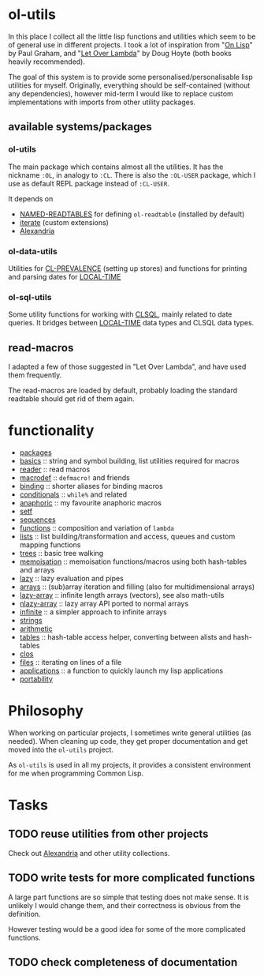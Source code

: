 * ol-utils
In this place I collect all the little lisp functions and utilities which seem to be of general use in different projects. I took a lot of inspiration from "[[http://www.paulgraham.com/onlisp.html][On Lisp]]" by Paul Graham, and "[[http://www.letoverlambda.com/][Let Over Lambda]]" by Doug Hoyte (both books heavily recommended).

The goal of this system is to provide some personalised/personalisable lisp utilities for myself. Originally, everything should be self-contained (without any dependencies), however mid-term I would like to replace custom implementations with imports from other utility packages.
** available systems/packages
*** ol-utils
The main package which contains almost all the utilities. It has the nickname =:OL=, in analogy to =:CL=. There is also the =:OL-USER= package, which I use as default REPL package instead of =:CL-USER=.

It depends on 
+ [[https://common-lisp.net/project/named-readtables/][NAMED-READTABLES]] for defining =ol-readtable= (installed by default)
+ [[https://common-lisp.net/project/iterate/][iterate]] (custom extensions)
+ [[https://common-lisp.net/project/alexandria/][Alexandria]]
*** ol-data-utils
Utilities for [[https://common-lisp.net/project/cl-prevalence/][CL-PREVALENCE]] (setting up stores) and functions for printing and parsing dates for [[https://www.common-lisp.net/project/local-time/][LOCAL-TIME]]
*** ol-sql-utils
Some utility functions for working with [[http://clsql.kpe.io/][CLSQL]], mainly related to date queries. It bridges between [[https://common-lisp.net/project/local-time/][LOCAL-TIME]] data types and CLSQL data types.
** read-macros
I adapted a few of those suggested in "Let Over Lambda", and have used them frequently.

The read-macros are loaded by default, probably loading the standard readtable should get rid of them again.
* functionality
+ [[file:packages.lisp][packages]]
+ [[file:basics.lisp][basics]] :: string and symbol building, list utilities required for macros
+ [[file:reader.lisp][reader]] :: read macros
+ [[file:macrodef.lisp][macrodef]] :: =defmacro!= and friends
+ [[file:binding.lisp][binding]] :: shorter aliases for binding macros
+ [[file:conditionals.lisp][conditionals]] :: =while%= and related
+ [[file:anaphoric.lisp][anaphoric]] :: my favourite anaphoric macros
+ [[file:setf.lisp][setf]]
+ [[file:sequences.lisp][sequences]]
+ [[file:functions.lisp][functions]] :: composition and variation of =lambda=
+ [[file:lists.lisp][lists]] :: list building/transformation and access, queues and custom mapping functions
+ [[file:trees.lisp][trees]] :: basic tree walking
+ [[file:memoisation.lisp][memoisation]] :: memoisation functions/macros using both hash-tables and arrays
+ [[file:lazy.lisp][lazy]] :: lazy evaluation and pipes
+ [[file:arrays.lisp][arrays]] :: (sub)array iteration and filling (also for multidimensional arrays)
+ [[file:lazy-array.lisp][lazy-array]] :: infinite length arrays (vectors), see also math-utils
+ [[file:nlazy-array.lisp][nlazy-array]] :: lazy array API ported to normal arrays
+ [[file:infinite-array.lisp][infinite]] :: a simpler approach to infinite arrays
+ [[file:strings.lisp][strings]]
+ [[file:arithmetic.lisp][arithmetic]]
+ [[file:tables.lisp][tables]] :: hash-table access helper, converting between alists and hash-tables
+ [[file:clos.lisp][clos]]
+ [[file:files.lisp][files]] :: iterating on lines of a file
+ [[file:applications.lisp][applications]] :: a function to quickly launch my lisp applications
+ [[file:portability.lisp][portability]]
* Philosophy
When working on particular projects, I sometimes write general utilities (as needed). When cleaning up code, they get proper documentation and get moved into the =ol-utils= project.

As =ol-utils= is used in all my projects, it provides a consistent environment for me when programming Common Lisp.
* Tasks
** TODO reuse utilities from other projects
Check out [[https://common-lisp.net/project/alexandria/][Alexandria]] and other utility collections.
** TODO write tests for more complicated functions
A large part functions are so simple that testing does not make sense. It is unlikely I would change them, and their correctness is obvious from the definition.

However testing would be a good idea for some of the more complicated functions.
** TODO check completeness of documentation
